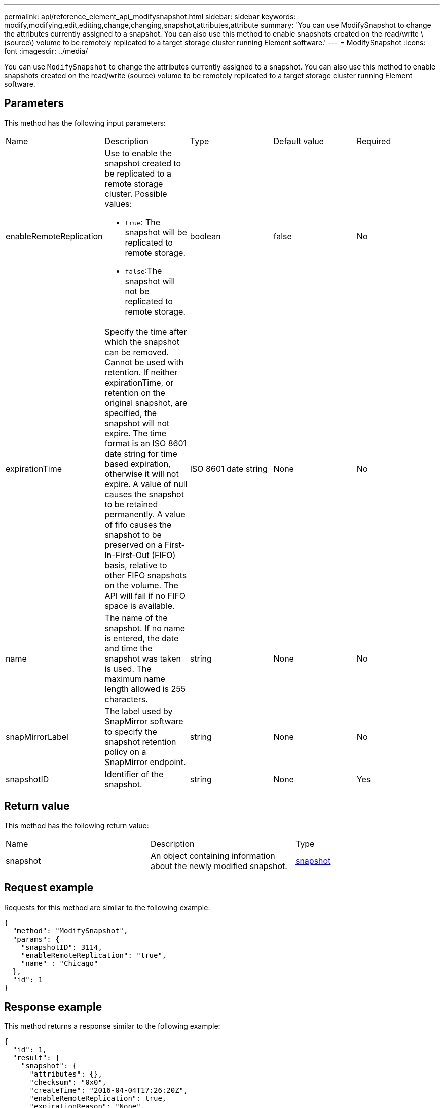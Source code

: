 ---
permalink: api/reference_element_api_modifysnapshot.html
sidebar: sidebar
keywords: modify,modifying,edit,editing,change,changing,snapshot,attributes,attribute
summary: 'You can use ModifySnapshot to change the attributes currently assigned to a snapshot. You can also use this method to enable snapshots created on the read/write \(source\) volume to be remotely replicated to a target storage cluster running Element software.'
---
= ModifySnapshot
:icons: font
:imagesdir: ../media/

[.lead]
You can use `ModifySnapshot` to change the attributes currently assigned to a snapshot. You can also use this method to enable snapshots created on the read/write (source) volume to be remotely replicated to a target storage cluster running Element software.

== Parameters

This method has the following input parameters:

|===
|Name |Description |Type |Default value |Required
a|
enableRemoteReplication
a|
Use to enable the snapshot created to be replicated to a remote storage cluster. Possible values:

* `true`: The snapshot will be replicated to remote storage.
* `false`:The snapshot will not be replicated to remote storage.

a|
boolean
a|
false
a|
No
a|
expirationTime
a|
Specify the time after which the snapshot can be removed. Cannot be used with retention.
If neither expirationTime, or retention on the original snapshot, are specified, the snapshot will not expire. The time format is an ISO 8601 date string for time based expiration, otherwise it will not expire. A value of null causes the snapshot to be retained permanently. A value of fifo causes the snapshot to be preserved on a First-In-First-Out (FIFO) basis, relative to other FIFO snapshots on the volume. The API will fail if no FIFO space is available.
a|
ISO 8601 date string
a|
None
a|
No
a|
name
a|
The name of the snapshot. If no name is entered, the date and time the snapshot was taken is used. The maximum name length allowed is 255 characters.
a|
string
a|
None
a|
No
a|
snapMirrorLabel
a|
The label used by SnapMirror software to specify the snapshot retention policy on a SnapMirror endpoint.
a|
string
a|
None
a|
No
a|
snapshotID
a|
Identifier of the snapshot.
a|
string
a|
None
a|
Yes
|===

== Return value

This method has the following return value:

|===
|Name |Description |Type
a|
snapshot
a|
An object containing information about the newly modified snapshot.
a|
xref:reference_element_api_snapshot.adoc[snapshot]
|===

== Request example

Requests for this method are similar to the following example:

----
{
  "method": "ModifySnapshot",
  "params": {
    "snapshotID": 3114,
    "enableRemoteReplication": "true",
    "name" : "Chicago"
  },
  "id": 1
}
----

== Response example

This method returns a response similar to the following example:

----
{
  "id": 1,
  "result": {
    "snapshot": {
      "attributes": {},
      "checksum": "0x0",
      "createTime": "2016-04-04T17:26:20Z",
      "enableRemoteReplication": true,
      "expirationReason": "None",
      "expirationTime": null,
      "groupID": 0,
      "groupSnapshotUUID": "00000000-0000-0000-0000-000000000000",
      "name": "test1",
      "snapshotID": 3114,
      "snapshotUUID": "5809a671-4ad0-4a76-9bf6-01cccf1e65eb",
      "status": "done",
      "totalSize": 5000658944,
      "virtualVolumeID": null,
      "volumeID": 1
    }
  }
}
----

== New since version

9.6
